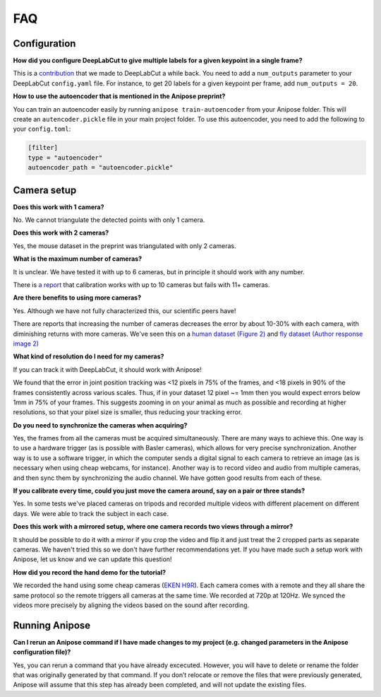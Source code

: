FAQ
###


Configuration
=============

**How did you configure DeepLabCut to give multiple labels for a given keypoint in a single frame?**

This is a `contribution <https://github.com/AlexEMG/DeepLabCut/pull/321>`_ that we made to DeepLabCut a while back.
You need to add a ``num_outputs`` parameter to your DeepLabCut ``config.yaml`` file.
For instance, to get 20 labels for a given keypoint per frame, add ``num_outputs = 20``.


**How to use the autoencoder that is mentioned in the Anipose preprint?**

You can train an autoencoder easily by running  ``anipose train-autoencoder`` from your Anipose folder.
This will create an ``autencoder.pickle`` file in your main project folder.
To use this autoencoder, you need to add the following to your ``config.toml``:

.. code:: toml
   
   [filter]
   type = "autoencoder"
   autoencoder_path = "autoencoder.pickle"


Camera setup
============

**Does this work with 1 camera?**

No. We cannot triangulate the detected points with only 1 camera.

**Does this work with 2 cameras?**

Yes, the mouse dataset in the preprint was triangulated with only 2 cameras.

**What is the maximum number of cameras?**

It is unclear. We have tested it with up to 6 cameras, but in principle it should work with any number.

There is `a report <https://github.com/lambdaloop/anipose/issues/21>`_ that calibration works with up to 10 cameras but fails with 11+ cameras. 


**Are there benefits to using more cameras?**

Yes. Although we have not fully characterized this, our scientific peers have!

There are reports that increasing the number of cameras decreases the error by about 10-30% with each camera, with diminishing returns with more cameras. We've seen this on a `human dataset (Figure 2) <https://saic-violet.github.io/learnable-triangulation/>`_ and `fly dataset (Author response image 2) <https://elifesciences.org/articles/48571#SA2>`_

**What kind of resolution do I need for my cameras?**

If you can track it with DeepLabCut, it should work with Anipose!

We found that the error in joint position tracking was <12 pixels in 75% of the frames, and <18 pixels in 90% of the frames consistently across various scales. Thus, if in your dataset 12 pixel ~= 1mm then you would expect errors below 1mm in 75% of your frames. This suggests zooming in on your animal as much as possible and recording at higher resolutions, so that your pixel size is smaller, thus reducing your tracking error.

**Do you need to synchronize the cameras when acquiring?**

Yes, the frames from all the cameras must be acquired simultaneously. There are many ways to achieve this. One way is to use a hardware trigger (as is possible with Basler cameras), which allows for very precise synchronization. Another way is to use a software trigger, in which the computer sends a digital signal to each camera to retrieve an image (as is necessary when using cheap webcams, for instance). Another way is to record video and audio from multiple cameras, and then sync them by synchronizing the audio channel. We have gotten good results from each of these.

**If you calibrate every time, could you just move the camera around, say on a pair or three stands?**

Yes. In some tests we've placed cameras on tripods and recorded multiple videos with different placement on different days. We were able to track the subject in each case.


**Does this work with a mirrored setup, where one camera records two views through a mirror?**

It should be possible to do it with a mirror if you crop the video and flip it and
just treat the 2 cropped parts as separate cameras.
We haven't tried this so we don't have further recommendations yet.
If you have made such a setup work with Anipose, let us know and we can update this question!

**How did you record the hand demo for the tutorial?**

We recorded the hand using some cheap cameras (`EKEN H9R <https://www.amazon.com/EKEN-Waterproof-1080p60-Mountings-Batteries/dp/B01LAIBF2M>`_).
Each camera comes with a remote and they all share the same protocol so the remote triggers all cameras at the same time. We recorded at 720p at 120Hz. We synced the videos more precisely by aligning the videos based on the sound after recording.


Running Anipose
===============

**Can I rerun an Anipose command if I have made changes to my project (e.g. changed parameters in the Anipose configuration file)?**

Yes, you can rerun a command that you have already excecuted. However, you will have to delete or rename the folder that was originally generated by that command. If you don’t relocate or remove the files that were previously generated, Anipose will assume that this step has already been completed, and will not update the existing files.